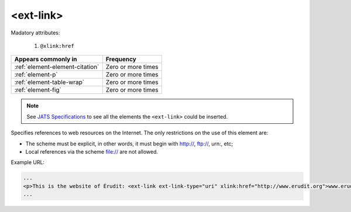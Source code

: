 .. _element-ext-link:

<ext-link>
==========

Madatory attributes:

  1. ``@xlink:href``

+----------------------------------+--------------------+
| Appears commonly in              | Frequency          |
+==================================+====================+
| :ref:`element-element-citation`  | Zero or more times |
+----------------------------------+--------------------+
| :ref:`element-p`                 | Zero or more times |
+----------------------------------+--------------------+
| :ref:`element-table-wrap`        | Zero or more times |
+----------------------------------+--------------------+
| :ref:`element-fig`               | Zero or more times |
+----------------------------------+--------------------+

.. note::

    See `JATS Specifications <https://jats.nlm.nih.gov/publishing/tag-library/1.2d1/element/attrib.html>`_ to see all the elements the ``<ext-link>`` could be inserted.

Specifies references to web resources on the Internet. The only restrictions on the use of this element are:

* The scheme must be explicit, in other words, it must begin with http://, ftp://, urn:, etc;
* Local references via the scheme file:// are not allowed.

Example URL:

.. code-block:: xml

    ...
    <p>This is the website of Érudit: <ext-link ext-link-type="uri" xlink:href="http://www.erudit.org">www.erudit.org</ext-link></p>
    ...

.. {"reviewed_on": "20180603", "by": "fabio.batalha@erudit.org"}
